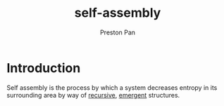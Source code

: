 :PROPERTIES:
:ID:       42dbae12-827c-43c4-8dfc-a2cb1e835efa
:END:
#+title: self-assembly
#+author: Preston Pan
#+html_head: <link rel="stylesheet" type="text/css" href="../style.css" />

* Introduction
Self assembly is the process by which a system decreases entropy in its surrounding area
by way of [[id:8f265f93-e5fd-4150-a845-a60ab7063164][recursive]], [[id:b005fb71-2a16-40f9-9bb6-29138f4719a2][emergent]] structures.
